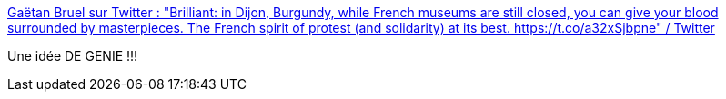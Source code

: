 :jbake-type: post
:jbake-status: published
:jbake-title: Gaëtan Bruel sur Twitter : "Brilliant: in Dijon, Burgundy, while French museums are still closed, you can give your blood surrounded by masterpieces. The French spirit of protest (and solidarity) at its best. https://t.co/a32xSjbpne" / Twitter
:jbake-tags: france,art,culture,épidémie,_mois_mars,_année_2021
:jbake-date: 2021-03-22
:jbake-depth: ../
:jbake-uri: shaarli/1616409863000.adoc
:jbake-source: https://nicolas-delsaux.hd.free.fr/Shaarli?searchterm=https%3A%2F%2Ftwitter.com%2Fgaetanbruel%2Fstatus%2F1373289502916145154&searchtags=france+art+culture+%C3%A9pid%C3%A9mie+_mois_mars+_ann%C3%A9e_2021
:jbake-style: shaarli

https://twitter.com/gaetanbruel/status/1373289502916145154[Gaëtan Bruel sur Twitter : "Brilliant: in Dijon, Burgundy, while French museums are still closed, you can give your blood surrounded by masterpieces. The French spirit of protest (and solidarity) at its best. https://t.co/a32xSjbpne" / Twitter]

Une idée DE GENIE !!!
